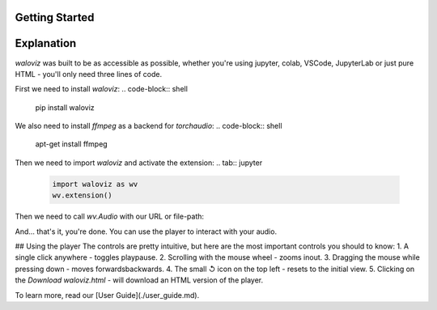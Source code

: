 Getting Started
_______________

.. notebook:: holoviews ../examples/getting-started.ipynb
    :offset: 1

Explanation
_______________
`waloviz` was built to be as accessible as possible, whether you're using jupyter, colab, VSCode, JupyterLab or just pure HTML - you'll only need three lines of code.  

First we need to install `waloviz`:
.. code-block:: shell 
    
    pip install waloviz
    
We also need to install `ffmpeg` as a backend for `torchaudio`:
.. code-block:: shell 
    
    apt-get install ffmpeg

Then we need to import `waloviz` and activate the extension:  
.. tab:: jupyter

    .. code-block:: python

        import waloviz as wv
        wv.extension()

.. tab:: colab

    .. code-block:: python

        import waloviz as wv
        wv.extension("colab")

.. tab:: VSCode

    .. code-block:: python

        import waloviz as wv
        wv.extension()

.. tab:: JupyterLab

    .. code-block:: python

        import waloviz as wv
        wv.extension()
        
.. tab:: Pure HTML

    .. code-block:: python

        import waloviz as wv


Then we need to call `wv.Audio` with our URL or file-path:

.. tab:: jupyter

    .. code-block:: python

        wv.Audio('https://www2.cs.uic.edu/~i101/SoundFiles/CantinaBand3.wav')

.. tab:: colab

    .. code-block:: python

        wv.Audio('https://www2.cs.uic.edu/~i101/SoundFiles/CantinaBand3.wav')

.. tab:: VSCode

    .. code-block:: python

        wv.Audio('https://www2.cs.uic.edu/~i101/SoundFiles/CantinaBand3.wav')

.. tab:: JupyterLab

    .. code-block:: python

        wv.Audio('https://www2.cs.uic.edu/~i101/SoundFiles/CantinaBand3.wav')
        
.. tab:: Pure HTML

    .. code-block:: python

        wv.save('https://www2.cs.uic.edu/~i101/SoundFiles/CantinaBand3.wav') # saves to `waloviz.html` by default

And... that's it, you're done.  
You can use the player to interact with your audio.  

## Using the player
The controls are pretty intuitive, but here are the most important controls you should to know:  
1. A single click anywhere - toggles play\pause.
2. Scrolling with the mouse wheel - zooms in\out.
3. Dragging the mouse while pressing down - moves forwards\backwards.
4. The small ↺ icon on the top left - resets to the initial view.
5. Clicking on the `Download waloviz.html` - will download an HTML version of the player.

To learn more, read our [User Guide](./user_guide.md).